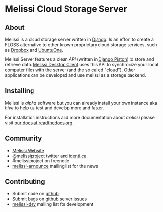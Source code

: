 * Melissi Cloud Storage Server
** About
  Melissi is a cloud storage server written in [[http://djangoproject.org/][Django]]. Is an effort to
  create a FLOSS alternative to other known proprietary cloud storage
  services, such as [[http://www.dropbox.com][Dropbox]] and [[http://one.ubuntu.com][UbuntuOne]].

  Melissi Server features a clean /API/ (written in [[https://bitbucket.org/jespern/django-piston/wiki/Home][Django Piston]]) to
  store and retrieve data. [[http://github.com/melissiproject/client/][Melissi Desktop Client]] uses this API to
  synchronize your local computer files with the server (and the so
  called "cloud"). Other applications can be developed and use melissi
  as a storage backend.

** Installing
   Melissi is /alpha/ software but you can already install your own
   instance aka /hive/ to help us test and develop more and faster.

   For installation instructions and more documentation about /melissi/
   please visit [[http://melissi-server.readthedocs.org/][our docs at readthedocs.org]].

** Community
  - [[http://www.melissi.org][Melissi Website]]
  - [[http://www.twitter.com/melissiproject][@melissiproject]] twitter and [[http://identi.ca/melissiproject][identi.ca]]
  - #melissiproject on freenode
  - [[http://lists.melissi.org/cgi-bin/mailman/listinfo/melissi-announce][melissi-announce]] mailing list for the news

** Contributing
  - Submit code on [[http://www.github.com/melissiproject][github]]
  - Submit bugs on [[https://github.com/melissiproject/server/issues][github server issues]]
  - [[http://lists.melissi.org/cgi-bin/mailman/listinfo/melissi-dev][melissi-dev]] mailing list for development
